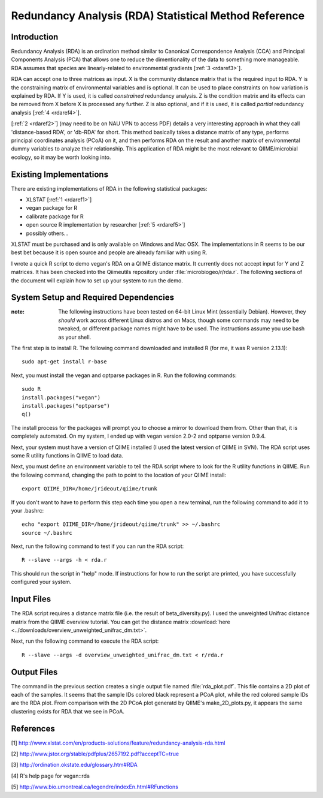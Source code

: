 .. _rda:

======================================================
Redundancy Analysis (RDA) Statistical Method Reference
======================================================

Introduction
------------
Redundancy Analysis (RDA) is an ordination method similar to Canonical
Correspondence Analysis (CCA) and Principal Components Analysis (PCA) that
allows one to reduce the dimentionality of the data to something more
manageable. RDA assumes that species are linearly-related to environmental
gradients [:ref:`3 <rdaref3>`].

RDA can accept one to three matrices as input. X is the community distance
matrix that is the required input to RDA. Y is the constraining matrix
of environmental variables and is optional. It can be used to place constraints
on how variation is explained by RDA. If Y is used, it is called `constrained`
redundancy analysis. Z is the condition matrix and its effects can be removed
from X before X is processed any further. Z is also optional, and if it is used,
it is called `partial` redundancy analysis [:ref:`4 <rdaref4>`].

[:ref:`2 <rdaref2>`] (may need to be on NAU VPN to access PDF) details a very
interesting approach in what they call 'distance-based RDA', or 'db-RDA' for
short. This method basically takes a distance matrix of any type, performs
principal coordinates analysis (PCoA) on it, and then performs RDA on the result
and another matrix of environmental dummy variables to analyze their
relationship. This application of RDA might be the most relevant to
QIIME/microbial ecology, so it may be worth looking into.

Existing Implementations
------------------------
There are existing implementations of RDA in the following statistical packages:

* XLSTAT [:ref:`1 <rdaref1>`]

* vegan package for R

* calibrate package for R

* open source R implementation by researcher [:ref:`5 <rdaref5>`]

* possibly others...

XLSTAT must be purchased and is only available on Windows and Mac OSX. The
implementations in R seems to be our best bet because it is open source and
people are already familiar with using R.

I wrote a quick R script to demo vegan's RDA on a QIIME distance matrix. It
currently does not accept input for Y and Z matrices. It has been checked into
the Qiimeutils repository under :file:`microbiogeo/r/rda.r`. The following
sections of the document will explain how to set up your system to run the demo.

System Setup and Required Dependencies
--------------------------------------
:note: The following instructions have been tested on 64-bit Linux Mint (essentially Debian). However, they `should` work across different Linux distros and on Macs, though some commands may need to be tweaked, or different package names might have to be used. The instructions assume you use bash as your shell.

The first step is to install R. The following command downloaded and installed R
(for me, it was R version 2.13.1): ::

    sudo apt-get install r-base

Next, you must install the vegan and optparse packages in R. Run the following
commands: ::

    sudo R
    install.packages("vegan")
    install.packages("optparse")
    q()

The install process for the packages will prompt you to choose a mirror to
download them from. Other than that, it is completely automated. On my system, I
ended up with vegan version 2.0-2 and optparse version 0.9.4.

Next, your system must have a version of QIIME installed (I used the latest
version of QIIME in SVN). The RDA script uses some R utility functions in QIIME
to load data.

Next, you must define an environment variable to tell the RDA script where to
look for the R utility functions in QIIME. Run the following command, changing
the path to point to the location of your QIIME install: ::

    export QIIME_DIR=/home/jrideout/qiime/trunk

If you don't want to have to perform this step each time you open a new
terminal, run the following command to add it to your .bashrc: ::

    echo "export QIIME_DIR=/home/jrideout/qiime/trunk" >> ~/.bashrc
    source ~/.bashrc

Next, run the following command to test if you can run the RDA script: ::

    R --slave --args -h < rda.r

This should run the script in "help" mode. If instructions for how to run the
script are printed, you have successfully configured your system.

Input Files
-----------
The RDA script requires a distance matrix file (i.e. the result of
beta_diversity.py). I used the unweighted Unifrac distance matrix from the QIIME
overview tutorial. You can get the distance matrix
:download:`here <../downloads/overview_unweighted_unifrac_dm.txt>`.

Next, run the following command to execute the RDA script: ::

    R --slave --args -d overview_unweighted_unifrac_dm.txt < r/rda.r

Output Files
------------
The command in the previous section creates a single output file named
:file:`rda_plot.pdf`. This file contains a 2D plot of each of the samples. It
seems that the sample IDs colored black represent a PCoA plot, while the red
colored sample IDs are the RDA plot. From comparison with the 2D PCoA plot
generatd by QIIME's make_2D_plots.py, it appears the same clustering exists for
RDA that we see in PCoA.

References
----------
.. _rdaref1:

[1] http://www.xlstat.com/en/products-solutions/feature/redundancy-analysis-rda.html

.. _rdaref2:

[2] http://www.jstor.org/stable/pdfplus/2657192.pdf?acceptTC=true

.. _rdaref3:

[3] http://ordination.okstate.edu/glossary.htm#RDA

.. _rdaref4:

[4] R's help page for vegan::rda

.. _rdaref5:

[5] http://www.bio.umontreal.ca/legendre/indexEn.html#RFunctions
